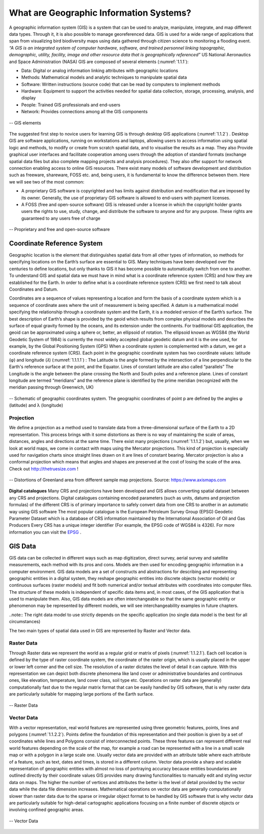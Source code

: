 .. _1.1:

What are Geographic Information Systems?
========================================

A geographic information system (GIS) is a system that can be used to analyze, manipulate, integrate, and map different data types. Through it, it is also possible to manage georeferenced data. GIS is used for a wide range of applications that span from visualizing bird biodiversity maps using data gathered through citizen science to monitoring a flooding event.
*“A GIS is an integrated system of computer hardware, software, and trained personnel linking topographic, demographic, utility, facility, image and other resource data that is geographically referenced”*  US National Aeronautics and Space Administration (NASA)
GIS are composed of several elements (:numref:`1.1.1`):

+ Data:  Digital  or  analog  information  linking attributes with geographic locations
+ Methods:  Mathematical  models  and  analytic techniques to manipulate spatial data
+ Software: Written instructions (source code) that can be read by computers to implement methods
+ Hardware:  Equipment  to  support  the  activities needed  for  spatial  data  collection,  storage, processing, analysis, and display
+ People: Trained GIS professionals and end-users
+ Network: Provides connections among all the GIS components

.. _1.1.1:

.. figure:: /img/1/1.1.1.png
   :align: center

   -- GIS elements

The suggested first step to novice users for learning  GIS  is  through  desktop  GIS applications (:numref:`1.1.2`) . Desktop  GIS  are  software  applications, running  on  workstations  and  laptops, allowing users to access information using spatial  logic  and  methods,  to  modify  or create  from  scratch  spatial  data,  and  to visualise the results as a map. They also Provide graphical user interfaces and facilitate cooperation among users through  the  adoption  of  standard formats (exchange spatial data files but also complete mapping projects and analysis procedures). They also offer support  for network  connection enabling  access  to  online  GIS resources.
There exist many models of software development and distribution such as freeware, shareware, FOSS etc. and, being users, it is fundamental to know the difference between them. Here we will see two of the most common:

+ A proprietary GIS software is copyrighted and has limits against distribution and modification that are imposed by its owner. Generally, the use of proprietary GIS software is allowed to end-users with payment licenses.
+ A FOSS (free and open-source software) GIS is released under a license in which the copyright holder grants users the rights to use, study, change, and distribute the software to anyone and for any purpose. These rights are guaranteed to any users free of charge

.. _1.1.2:

.. figure:: /img/1/1.1.2.png
   :align: center

   -- Proprietary and free and open-source software

.. _CRF:

Coordinate Reference System
---------------------------
Geographic location is the element that distinguishes spatial data from all other types of information, so methods for specifying locations on the Earth’s surface are essential to GIS.
Many techniques have been developed over the centuries to define locations,  but  only  thanks  to  GIS  it  has  become  possible  to automatically switch from one to another. To understand GIS and spatial data we must have in mind what is a coordinate reference system (CRS) and how they are established for the Earth. In order to define what is a coordinate reference system (CRS) we first need to talk about Coordinates and Datum.

Coordinates are a sequence of values representing a location and form the basis of a coordinate system which is a sequence of coordinate axes where the unit of measurement is being specified.
A datum is a mathematical model specifying the relationship through a coordinate system and the Earth, it is a modeled version of the Earth’s surface. The best description of Earth’s shape is provided by the geoid which results from complex physical models and describes the surface of equal gravity formed by the oceans, and its extension under the continents. For traditional GIS application, the geoid can be approximated using a sphere or, better, an ellipsoid of rotation. The ellipsoid known as WGS84 (the World Geodetic System of 1984) is currently the most widely accepted global geodetic datum and it is the one used, for example, by the Global Positioning System (GPS)
When a coordinate system is complemented with a datum, we get a coordinate reference system (CRS). Each point in the geographic coordinate system has two coordinate values: latitude (φ) and longitude (𝜆) (:numref:`1.1.1.1`)  :
The Latitude is the  angle  formed by  the  intersection of  a line perpendicular to the Earth's reference surface at the point, and the Equator. Lines of constant  latitude are also called “parallels”
The Longitude is the angle between the plane crossing the North and South poles and a reference plane. Lines of constant longitude are termed “meridians” and the reference plane is identified by the prime meridian (recognized with the meridian passing through Greenwich, UK)

.. _1.1.1.1:

.. figure:: /img/1/1.1.1.1.png
   :align: center

   -- Schematic of geographic coordinates system. The geographic coordinates of point p are defined by the angles φ (latitude) and λ (longitude)



Projection
**********
We define a projection as a method used to translate data from a three-dimensional surface of the Earth to a 2D representation. This process brings with it some distortions as there is no way of maintaining the scale of areas, distances, angles and directions at the same time.
There exist many projections (:numref:`1.1.1.2`) but, usually, when we look at world maps, we come in contact with maps using the Mercator projections. This kind of projection is especially used for navigation charts since straight lines drawn on it are lines of constant bearing. Mercator projection is also a conformal projection which means that angles and shapes are preserved at the cost of losing the scale of the area.
Check out http://thetruesize.com ! 

.. _1.1.1.2:

.. figure:: /img/1/1.1.1.2.png
   :align: center

   -- Distortions of Greenland area from different sample map projections. Source: https://www.axismaps.com  

**Digital catalogues**
Many CRS and projections have been developed and GIS allows converting spatial dataset between any CRS and projections. Digital catalogues containing encoded parameters (such as units, datums and projection formulas) of the different CRS is of primary importance to safely convert data from one CRS to another in an automatic way using GIS software
The most popular catalogue is the European Petroleum Survey Group (EPSG) Geodetic Parameter Dataset which is a database of CRS information maintained by the International Association of Oil and Gas Producers Every CRS has a unique integer identifier (For example, the EPSG code of WGS84 is 4326).  For more information you can visit the `EPSG <https://epsg.io/>`_ .

GIS Data
--------
GIS data can be collected in different ways such as map digitization, direct survey, aerial survey and satellite measurements, each method with its pros and cons. Models are then used for  encoding  geographic  information  in  a  computer environment. GIS data models are a set of constructs and abstractions for describing and representing geographic entities in a digital system, they reshape geographic entities into discrete objects (vector models) or continuous surfaces (raster models) and fit both numerical and/or textual attributes with coordinates into computer files. The structure of these models is independent of specific data items and, in most cases, of the GIS application that is used to manipulate them. Also, GIS data models are often interchangeable so that the same geographic entity or phenomenon may be represented by different models, we will see interchangeability examples in future chapters.

..note:: The right data model to use strictly depends on the specific application  (no  single  data  model  is  the  best  for  all circumstances)

The two main types of spatial data used in GIS are represented by Raster and Vector data.

.. _Raster Data:

Raster Data
***********

Through Raster data we represent the world as a regular grid or matrix of pixels (:numref:`1.1.2.1`). Each cell location is defined by the type of raster coordinate system, the coordinate of the raster origin, which is usually placed in the upper or lower left corner and the cell size. The resolution of a raster dictates the level of detail it can capture. With this representation we can depict both discrete phenomena like land cover or administrative boundaries and continuous ones, like elevation, temperature, land cover class, soil type etc.
Operations on raster data are (generally) computationally fast due to the regular matrix format that can be easily handled by GIS software, that is why raster data are particularly suitable for mapping large portions of the Earth surface.

.. _1.1.2.1:

.. figure:: /img/1/1.1.2.1.png
   :align: center

   -- Raster Data

Vector Data
***********

With a vector representation, real world features are represented using three geometric features, points, lines and polygons (:numref:`1.1.2.2`). Points define the foundation of this representation and their position is given by a set of coordinates while lines and Polygons consist of interconnected points. These three features can represent different real world features depending on the scale of the map, for example a road can be represented with a line in a small scale map or with a polygon in a large scale one.
Usually vector data are provided with an attribute table where each attribute of a feature, such as text, dates and times, is stored in a different column. Vector data provide a sharp and scalable representation of geographic entities with almost no loss of portraying accuracy because entities boundaries are outlined directly by their coordinate values GIS provides many drawing functionalities to manually edit and styling vector data on maps. The higher the number of vertices and attributes the better is the level of detail provided by the vector data while the data file dimension increases. Mathematical operations on vector data are generally computationally slower than raster data due to the sparse or irregular object format to be handled by GIS software that is why vector data are particularly suitable for high-detail cartographic applications focusing on a finite number of discrete objects or involving confined geographic areas.

.. _1.1.2.2:

.. figure:: /img/1/1.1.2.2.png
   :align: center

   -- Vector Data
